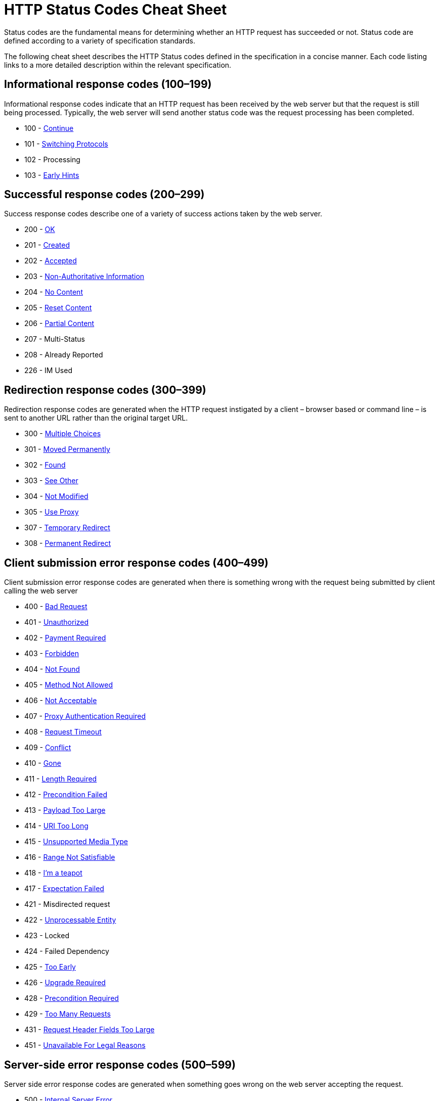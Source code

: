 = HTTP Status Codes Cheat Sheet
:experimental: true
:product-name:
:version: 1.0.0

Status codes are the fundamental means for determining whether an HTTP request has succeeded or not. Status code are defined according to a variety of specification standards.

The following cheat sheet describes the HTTP Status codes defined in the specification in a concise manner. Each code listing links to a more detailed description within the relevant specification.

## Informational response codes (100–199)

Informational response codes indicate that an HTTP request has been received by the web server but that the request is still being processed. Typically, the web server will send another status code was the request processing has been completed.

* 100 - https://datatracker.ietf.org/doc/html/rfc7231#section-6.2.1[Continue]
* 101 - https://datatracker.ietf.org/doc/html/rfc7231#section-6.2.2[Switching Protocols]
* 102 - Processing
* 103 - https://developer.mozilla.org/en-US/docs/Web/HTTP/Status/103[Early Hints]

## Successful response codes (200–299)

Success response codes describe one of a variety of success actions taken by the web server.

* 200 - https://datatracker.ietf.org/doc/html/rfc7231#section-6.3.1[OK]
* 201 - https://datatracker.ietf.org/doc/html/rfc7231#section-6.3.2[Created]
* 202 - https://datatracker.ietf.org/doc/html/rfc7231#section-6.3.3[Accepted]  
* 203 - https://datatracker.ietf.org/doc/html/rfc7231#section-6.3.4[Non-Authoritative Information]
* 204 - https://datatracker.ietf.org/doc/html/rfc7231#section-6.3.5[No Content] 
* 205 - https://datatracker.ietf.org/doc/html/rfc7231#section-6.3.6[Reset Content]
* 206 - https://datatracker.ietf.org/doc/html/rfc7233#section-4.1[Partial Content]
* 207 - Multi-Status
* 208 - Already Reported
* 226 - IM Used


## Redirection response codes (300–399)

Redirection response codes are generated when the HTTP request instigated by a client – browser based or command line – is sent to another URL rather than the original target URL.

* 300 - https://datatracker.ietf.org/doc/html/rfc7231#section-6.4.1[Multiple Choices]
* 301 - https://datatracker.ietf.org/doc/html/rfc7231#section-6.4.2[Moved Permanently]
* 302 - https://datatracker.ietf.org/doc/html/rfc7231#section-6.4.3[Found]
* 303 - https://datatracker.ietf.org/doc/html/rfc7231#section-6.4.4[See Other]
* 304 - https://datatracker.ietf.org/doc/html/rfc7232#section-4.1[Not Modified]
* 305 - https://datatracker.ietf.org/doc/html/rfc7231#section-6.4.5[Use Proxy]
* 307 - https://datatracker.ietf.org/doc/html/rfc7231#section-6.4.7[Temporary Redirect]
* 308 - https://httpwg.org/specs/rfc7538.html#status.308[Permanent Redirect]

## Client submission error response codes  (400–499)

Client submission error response codes are generated when there is something wrong with the request being submitted by client calling the web server

* 400 - https://datatracker.ietf.org/doc/html/rfc7231#section-6.5.1[Bad Request]
* 401 - https://datatracker.ietf.org/doc/html/rfc7235#section-3.1[Unauthorized] 
* 402 - https://datatracker.ietf.org/doc/html/rfc7231#section-6.5.2[Payment Required]
* 403 - https://datatracker.ietf.org/doc/html/rfc7231#section-6.5.3[Forbidden]
* 404 - https://datatracker.ietf.org/doc/html/rfc7231#section-6.5.4[Not Found]  
* 405 - https://datatracker.ietf.org/doc/html/rfc7231#section-6.5.5[Method Not Allowed]
* 406 - https://datatracker.ietf.org/doc/html/rfc7231#section-6.5.6[Not Acceptable]
* 407 - https://datatracker.ietf.org/doc/html/rfc7235#section-3.2[Proxy Authentication Required]
* 408 - https://datatracker.ietf.org/doc/html/rfc7231#section-6.5.7[Request Timeout] 
* 409 - https://datatracker.ietf.org/doc/html/rfc7231#section-6.5.8[Conflict]
* 410 - https://datatracker.ietf.org/doc/html/rfc7231#section-6.5.9[Gone] 
* 411 - https://datatracker.ietf.org/doc/html/rfc7231#section-6.5.10[Length Required]
* 412 - https://datatracker.ietf.org/doc/html/rfc7232#section-4.2[Precondition Failed]
* 413 - https://datatracker.ietf.org/doc/html/rfc7231#section-6.5.11[Payload Too Large]
* 414 - https://datatracker.ietf.org/doc/html/rfc7231#section-6.5.12[URI Too Long]
* 415 - https://datatracker.ietf.org/doc/html/rfc7231#section-6.5.13[Unsupported Media Type]
* 416 - https://datatracker.ietf.org/doc/html/rfc7233#section-4.4[Range Not Satisfiable]
* 418 - https://developer.mozilla.org/en-US/docs/Web/HTTP/Status/418[I'm a teapot]
* 417 - https://datatracker.ietf.org/doc/html/rfc7231#section-6.5.14[Expectation Failed]
* 421 - Misdirected request
* 422 - https://httpwg.org/specs/rfc9110.html#status.422[Unprocessable Entity]
* 423 - Locked
* 424 - Failed Dependency
* 425 - https://httpwg.org/specs/rfc8470.html#status[Too Early]
* 426 - https://datatracker.ietf.org/doc/html/rfc7231#section-6.5.15[Upgrade Required]
* 428 - https://www.rfc-editor.org/rfc/rfc6585#section-3[Precondition Required]
* 429 - https://www.rfc-editor.org/rfc/rfc6585#section-4[Too Many Requests]
* 431 - https://www.rfc-editor.org/rfc/rfc6585#section-5[Request Header Fields Too Large]
* 451 - https://httpwg.org/specs/rfc7725.html#n-451-unavailable-for-legal-reasons[Unavailable For Legal Reasons]

## Server-side error response codes  (500–599)
Server side error response codes are generated when something goes wrong on the web server accepting the request.

* 500 - https://datatracker.ietf.org/doc/html/rfc7231#section-6.6.1[Internal Server Error]
* 501 - https://datatracker.ietf.org/doc/html/rfc7231#section-6.6.2[Not Implemented]
* 502 - https://datatracker.ietf.org/doc/html/rfc7231#section-6.6.3[Bad Gateway]
* 503 - https://datatracker.ietf.org/doc/html/rfc7231#section-6.6.4[Service Unavailable]
* 504 - https://datatracker.ietf.org/doc/html/rfc7231#section-6.6.5[Gateway Timeout]
* 505 - https://datatracker.ietf.org/doc/html/rfc7231#section-6.6.6[HTTP Version Not Supported]
* 506 - https://www.rfc-editor.org/rfc/rfc2295#section-8.1[Variant Also Negotiates]
* 507 - https://www.rfc-editor.org/rfc/rfc4918#section-11.5[Insufficient Storage]
* 508 - https://www.rfc-editor.org/rfc/rfc5842#section-7.2[Loop Detected]
* 510 - https://www.rfc-editor.org/rfc/rfc2774#section-7[Not Extended]
* 511 - https://www.rfc-editor.org/rfc/rfc6585#section-6[Network Authentication Required]